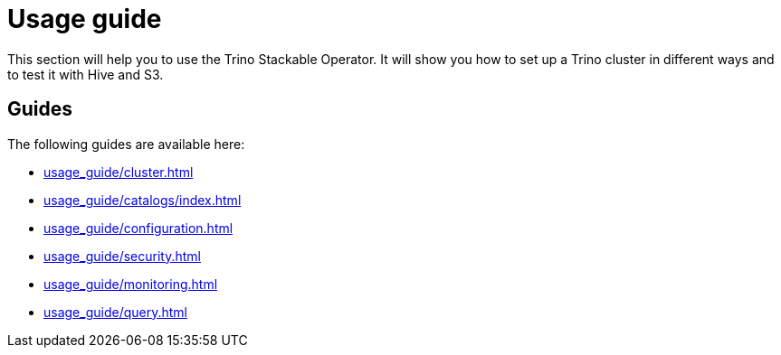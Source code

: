 = Usage guide

This section will help you to use the Trino Stackable Operator. It will show you how to set up a Trino cluster in different ways and to test it with Hive and S3.

== Guides

The following guides are available here:

* xref:usage_guide/cluster.adoc[]
* xref:usage_guide/catalogs/index.adoc[]
* xref:usage_guide/configuration.adoc[]
* xref:usage_guide/security.adoc[]
* xref:usage_guide/monitoring.adoc[]
* xref:usage_guide/query.adoc[]
